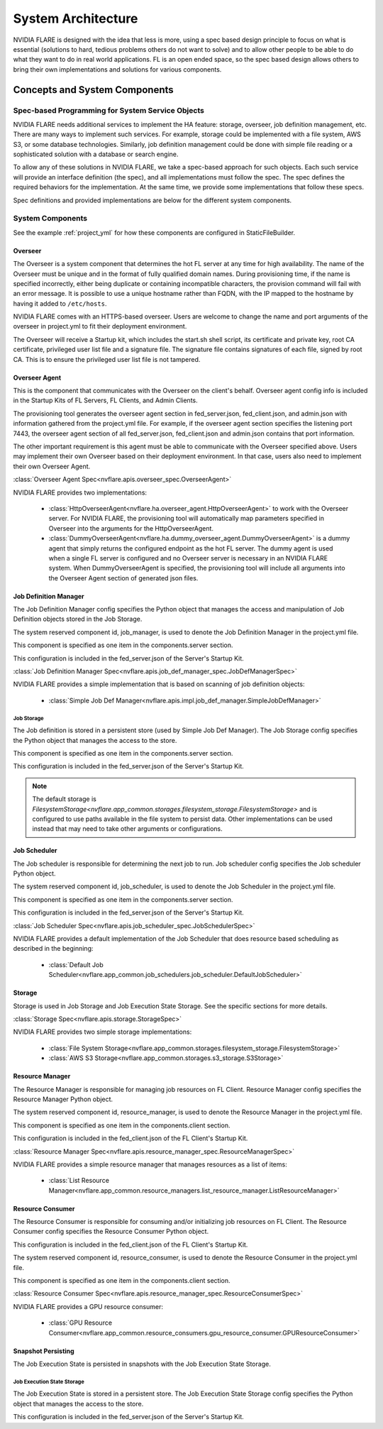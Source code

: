 ###################
System Architecture
###################

NVIDIA FLARE is designed with the idea that less is more, using a spec based design principle to focus on what is
essential (solutions to hard, tedious problems others do not want to solve) and to allow other people to be able to do
what they want to do in real world applications. FL is an open ended space, so the spec based design allows others to
bring their own implementations and solutions for various components.

.. _concepts_and_system_components:

******************************
Concepts and System Components
******************************

Spec-based Programming for System Service Objects
=================================================
NVIDIA FLARE needs additional services to implement the HA feature:
storage, overseer, job definition management, etc. There are many ways to implement such services. For example,
storage could be implemented with a file system, AWS S3, or some database technologies. Similarly, job definition
management could be done with simple file reading or a sophisticated solution with a database or search engine.

To allow any of these solutions in NVIDIA FLARE, we take a spec-based approach for such objects. Each such service will
provide an interface definition (the spec), and all implementations must follow the spec. The spec defines the
required behaviors for the implementation. At the same time, we provide some implementations that follow these specs.

Spec definitions and provided implementations are below for the different system components.

.. _system_components:

System Components
=================
See the example :ref:`project_yml` for how these components are configured in StaticFileBuilder.

Overseer
--------
The Overseer is a system component that determines the hot FL server at any time for high availability.
The name of the Overseer must be unique and in the format of fully qualified domain names.  During
provisioning time, if the name is specified incorrectly, either being duplicate or containing incompatible
characters, the provision command will fail with an error message. It is possible to use a unique hostname rather than
FQDN, with the IP mapped to the hostname by having it added to ``/etc/hosts``.

NVIDIA FLARE comes with an HTTPS-based overseer.  Users are welcome to change the name and port arguments of the overseer
in project.yml to fit their deployment environment.

The Overseer will receive a Startup kit, which includes the start.sh shell script, its certificate and private key,
root CA certificate, privileged user list file and a signature file.  The signature file contains signatures of each
file, signed by root CA.  This is to ensure the privileged user list file is not tampered.

Overseer Agent
--------------
This is the component that communicates with the Overseer on the client's behalf.
Overseer agent config info is included in the Startup Kits of FL Servers, FL Clients, and Admin Clients.

The provisioning tool generates the overseer agent section in fed_server.json, fed_client.json, and admin.json with
information gathered from the project.yml file.  For example, if the overseer agent section specifies the listening
port 7443, the overseer agent section of all fed_server.json, fed_client.json and admin.json contains that port
information.

The other important requirement is this agent must be able to communicate with the Overseer specified above.  Users
may implement their own Overseer based on their deployment environment.  In that case, users also need to implement
their own Overseer Agent.

:class:`Overseer Agent Spec<nvflare.apis.overseer_spec.OverseerAgent>`

NVIDIA FLARE provides two implementations:

    - :class:`HttpOverseerAgent<nvflare.ha.overseer_agent.HttpOverseerAgent>` to work with the Overseer server. For NVIDIA
      FLARE, the provisioning tool will automatically map parameters specified in Overseer into the arguments for
      the HttpOverseerAgent.
    - :class:`DummyOverseerAgent<nvflare.ha.dummy_overseer_agent.DummyOverseerAgent>` is a dummy agent that simply
      returns the configured endpoint as the hot FL server. The dummy agent is used when a single FL server is configured
      and no Overseer server is necessary in an NVIDIA FLARE system. When DummyOverseerAgent is specified, the provisioning
      tool will include all arguments into the Overseer Agent section of generated json files.

Job Definition Manager
----------------------
The Job Definition Manager config specifies the Python object that manages the access and manipulation of Job Definition objects stored in the Job Storage.

The system reserved component id, job_manager, is used to denote the Job Definition Manager in the project.yml file.

This component is specified as one item in the components.server section.

This configuration is included in the fed_server.json of the Server's Startup Kit.

:class:`Job Definition Manager Spec<nvflare.apis.job_def_manager_spec.JobDefManagerSpec>`

NVIDIA FLARE provides a simple implementation that is based on scanning of job definition objects:

    - :class:`Simple Job Def Manager<nvflare.apis.impl.job_def_manager.SimpleJobDefManager>`

Job Storage
^^^^^^^^^^^
The Job definition is stored in a persistent store (used by Simple Job Def Manager). The Job Storage config specifies the Python object that manages the access to the store.

This component is specified as one item in the components.server section.

This configuration is included in the fed_server.json of the Server's Startup Kit.

.. note::

   The default storage is `FilesystemStorage<nvflare.app_common.storages.filesystem_storage.FilesystemStorage>` and is
   configured to use paths available in the file system to persist data. Other implementations can be used instead that
   may need to take other arguments or configurations.

Job Scheduler
-------------
The Job scheduler is responsible for determining the next job to run. Job scheduler config specifies the Job scheduler Python object.

The system reserved component id, job_scheduler, is used to denote the Job Scheduler in the project.yml file.

This component is specified as one item in the components.server section.

This configuration is included in the fed_server.json of the Server's Startup Kit.

:class:`Job Scheduler Spec<nvflare.apis.job_scheduler_spec.JobSchedulerSpec>`

NVIDIA FLARE provides a default implementation of the Job Scheduler that does resource based scheduling as described in the beginning:

    - :class:`Default Job Scheduler<nvflare.app_common.job_schedulers.job_scheduler.DefaultJobScheduler>`

Storage
-------
Storage is used in Job Storage and Job Execution State Storage. See the specific sections for more details.

:class:`Storage Spec<nvflare.apis.storage.StorageSpec>`

NVIDIA FLARE provides two simple storage implementations:

    - :class:`File System Storage<nvflare.app_common.storages.filesystem_storage.FilesystemStorage>`
    - :class:`AWS S3 Storage<nvflare.app_common.storages.s3_storage.S3Storage>`

Resource Manager
-----------------
The Resource Manager is responsible for managing job resources on FL Client. Resource Manager config specifies the Resource Manager Python object.

The system reserved component id, resource_manager, is used to denote the Resource Manager in the project.yml file.

This component is specified as one item in the components.client section.

This configuration is included in the fed_client.json of the FL Client's Startup Kit.

:class:`Resource Manager Spec<nvflare.apis.resource_manager_spec.ResourceManagerSpec>`

NVIDIA FLARE provides a simple resource manager that manages resources as a list of items:

    - :class:`List Resource Manager<nvflare.app_common.resource_managers.list_resource_manager.ListResourceManager>`

Resource Consumer
-----------------
The Resource Consumer is responsible for consuming and/or initializing job resources on FL Client. The Resource Consumer
config specifies the Resource Consumer Python object.

This configuration is included in the fed_client.json of the FL Client's Startup Kit.

The system reserved component id, resource_consumer, is used to denote the Resource Consumer in the project.yml file.

This component is specified as one item in the components.client section.

:class:`Resource Consumer Spec<nvflare.apis.resource_manager_spec.ResourceConsumerSpec>`

NVIDIA FLARE provides a GPU resource consumer:

    - :class:`GPU Resource Consumer<nvflare.app_common.resource_consumers.gpu_resource_consumer.GPUResourceConsumer>`

Snapshot Persisting
-------------------
The Job Execution State is persisted in snapshots with the Job Execution State Storage.

Job Execution State Storage
^^^^^^^^^^^^^^^^^^^^^^^^^^^
The Job Execution State is stored in a persistent store. The Job Execution State Storage config specifies the Python
object that manages the access to the store.

This configuration is included in the fed_server.json of the Server's Startup Kit.